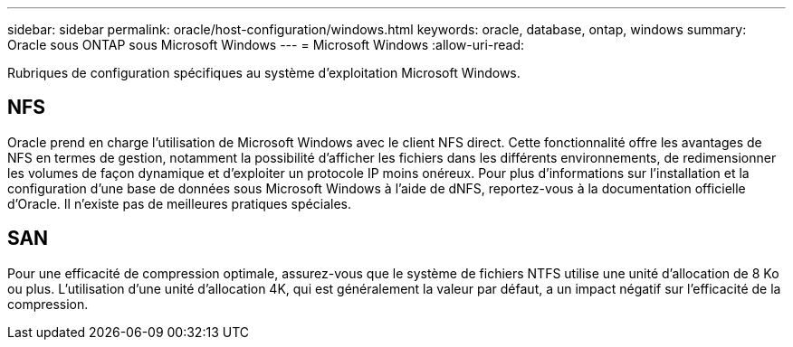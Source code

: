 ---
sidebar: sidebar 
permalink: oracle/host-configuration/windows.html 
keywords: oracle, database, ontap, windows 
summary: Oracle sous ONTAP sous Microsoft Windows 
---
= Microsoft Windows
:allow-uri-read: 


[role="lead"]
Rubriques de configuration spécifiques au système d'exploitation Microsoft Windows.



== NFS

Oracle prend en charge l'utilisation de Microsoft Windows avec le client NFS direct. Cette fonctionnalité offre les avantages de NFS en termes de gestion, notamment la possibilité d'afficher les fichiers dans les différents environnements, de redimensionner les volumes de façon dynamique et d'exploiter un protocole IP moins onéreux. Pour plus d'informations sur l'installation et la configuration d'une base de données sous Microsoft Windows à l'aide de dNFS, reportez-vous à la documentation officielle d'Oracle. Il n'existe pas de meilleures pratiques spéciales.



== SAN

Pour une efficacité de compression optimale, assurez-vous que le système de fichiers NTFS utilise une unité d'allocation de 8 Ko ou plus. L'utilisation d'une unité d'allocation 4K, qui est généralement la valeur par défaut, a un impact négatif sur l'efficacité de la compression.
